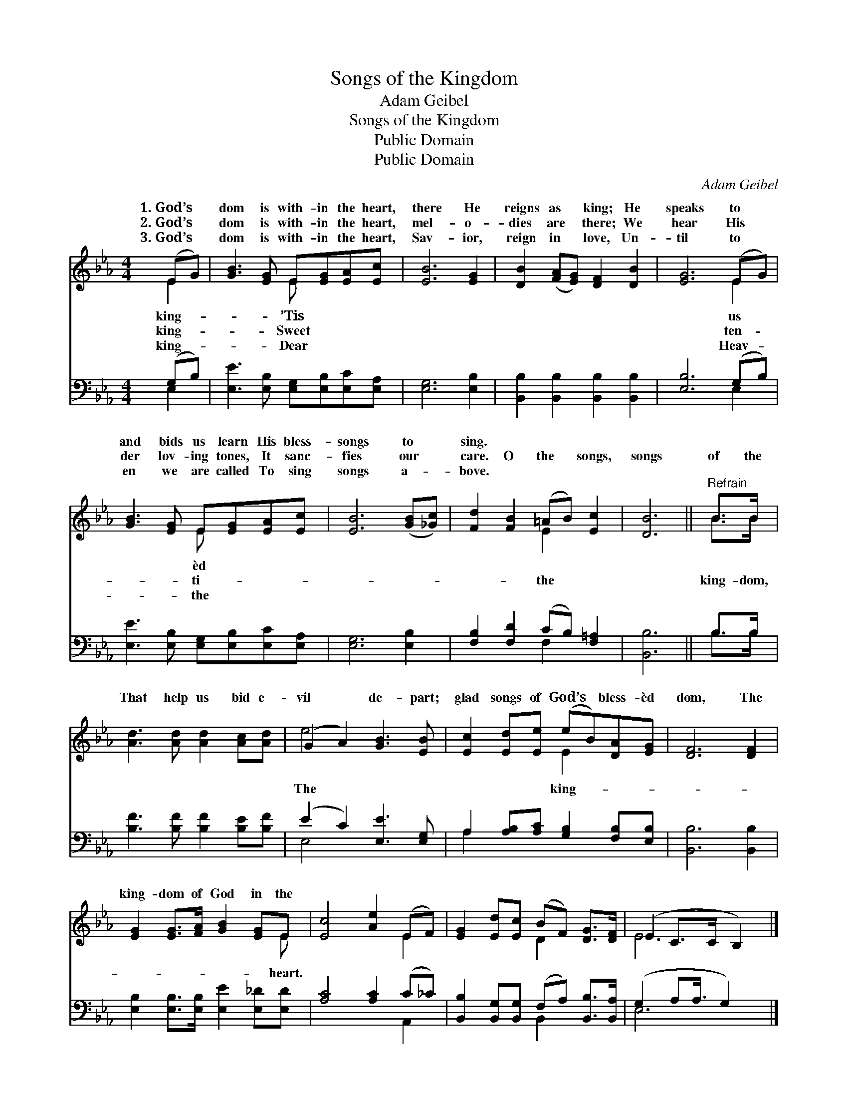 X:1
T:Songs of the Kingdom
T:Adam Geibel
T:Songs of the Kingdom
T:Public Domain
T:Public Domain
C:Adam Geibel
Z:Public Domain
%%score ( 1 2 ) ( 3 4 )
L:1/8
M:4/4
K:Eb
V:1 treble 
V:2 treble 
V:3 bass 
V:4 bass 
V:1
 (EG) | [GB]3 [EG] E[EG][EA][Ec] | [EB]6 [EG]2 | [DB]2 ([FA][EG]) [DF]2 [DB]2 | [EG]6 (EG) | %5
w: 1.~God’s *|dom is with- in the heart,|there He|reigns as * king; He|speaks to *|
w: 2.~God’s *|dom is with- in the heart,|mel- o-|dies are * there; We|hear His *|
w: 3.~God’s *|dom is with- in the heart,|Sav- ior,|reign in * love, Un-|til to *|
 [GB]3 [EG] E[EG][EA][Ec] | [EB]6 ([GB][_Gc]) | [Fd]2 [FB]2 (=AB) [Ec]2 | [DB]6 ||"^Refrain" B>B | %10
w: and bids us learn His bless-|songs to *|sing. * * * *|||
w: der lov- ing tones, It sanc-|fies our *|care. O the * songs,|songs|of the|
w: en we are called To sing|songs a- *|bove. * * * *|||
 [Ad]3 [Ad] [Ad]2 [Ac][Ad] | (G2 A2) [GB]3 [EB] | [Ec]2 [Ed][Ee] (eB)[DA][EG] | [DF]6 [DF]2 | %14
w: ||||
w: That help us bid e-|vil * de- part;|glad songs of God’s * bless- èd|dom, The|
w: ||||
 [EG]2 [EG]>[FA] [GB]2 [EG]E | [Ec]4 [Ae]2 (EF) | [EG]2 [Ed][Ec] (BF) [DG]>[DF] | (E2 C>C B,2) |] %18
w: ||||
w: king- dom of God in the||||
w: ||||
V:2
 E2 | x4 E x3 | x8 | x8 | x6 E2 | x4 E x3 | x8 | x4 E2 x2 | x6 || B>B | x8 | e4 x4 | x4 E2 x2 | %13
w: king-|’Tis|||us|èd||||||||
w: king-|Sweet|||ten-|ti-||the||king- dom,||The|king-|
w: king-|Dear|||Heav-|the||||||||
 x8 | x7 E | x6 E2 | x4 D2 x2 | E6 |] %18
w: |||||
w: |heart.||||
w: |||||
V:3
 (G,B,) | [E,E]3 [E,B,] [E,G,][E,B,][E,C][E,A,] | [E,G,]6 [E,B,]2 | %3
 [B,,B,]2 [B,,B,]2 [B,,B,]2 [B,,B,]2 | [E,B,]6 (G,B,) | [E,E]3 [E,B,] [E,G,][E,B,][E,C][E,A,] | %6
 [E,G,]6 [E,B,]2 | [F,B,]2 [F,D]2 (CB,) [F,=A,]2 | [B,,B,]6 || B,>B, | %10
 [B,F]3 [B,F] [B,F]2 [B,E][B,F] | (E2 C2) [E,E]3 [E,G,] | A,2 [A,B,][A,C] [G,B,]2 [F,B,][E,B,] | %13
 [B,,B,]6 [B,,B,]2 | [E,B,]2 [E,B,]>[E,B,] [E,E]2 [E,_D][E,D] | [A,C]4 [A,C]2 (C_C) | %16
 [B,,B,]2 [B,,G,][B,,G,] (F,A,) [B,,B,]>[B,,A,] | (G,2 A,A,3/4 G,2) x/4 |] %18
V:4
 E,2 | x8 | x8 | x8 | x6 E,2 | x8 | x8 | x4 F,2 x2 | x6 || B,>B, | x8 | E,4 x4 | A,2 x6 | x8 | x8 | %15
 x6 A,,2 | x4 B,,2 x2 | E,6 |] %18

